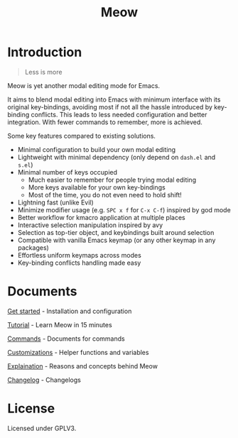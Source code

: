 #+title: Meow

[[https://melpa.org/#/meow][file:https://melpa.org/packages/meow-badge.svg]]

[[file:meow.svg]]

* Introduction

#+begin_quote
Less is more
#+end_quote

Meow is yet another modal editing mode for Emacs.

It aims to blend modal editing into Emacs with minimum interface with its original key-bindings, avoiding most if not all the hassle introduced by key-binding conflicts. This leads to less needed configuration and better integration. With fewer commands to remember, more is achieved.

Some key features compared to existing solutions.

- Minimal configuration to build your own modal editing
- Lightweight with minimal dependency (only depend on =dash.el= and =s.el=)
- Minimal number of keys occupied
  - Much easier to remember for people trying modal editing
  - More keys available for your own key-bindings
  - Most of the time, you do not even need to hold shift!
- Lightning fast (unlike Evil)
- Minimize modifier usage (e.g. =SPC x f= for =C-x C-f=) inspired by god mode
- Better workflow for kmacro application at multiple places
- Interactive selection manipulation inspired by avy
- Selection as top-tier object, and keybindings built around selection
- Compatible with vanilla Emacs keymap (or any other keymap in any packages)
- Effortless uniform keymaps across modes
- Key-binding conflicts handling made easy

* Documents

[[file:GET_STARTED.org][Get started]] - Installation and configuration

[[file:TUTORIAL.org][Tutorial]] - Learn Meow in 15 minutes

[[file:COMMANDS.org][Commands]] - Documents for commands

[[file:CUSTOMIZATIONS.org][Customizations]] - Helper functions and variables

[[file:EXPLAINATION.org][Explaination]] - Reasons and concepts behind Meow

[[file:CHANGELOG.md][Changelog]] - Changelogs

* License

Licensed under GPLV3.

